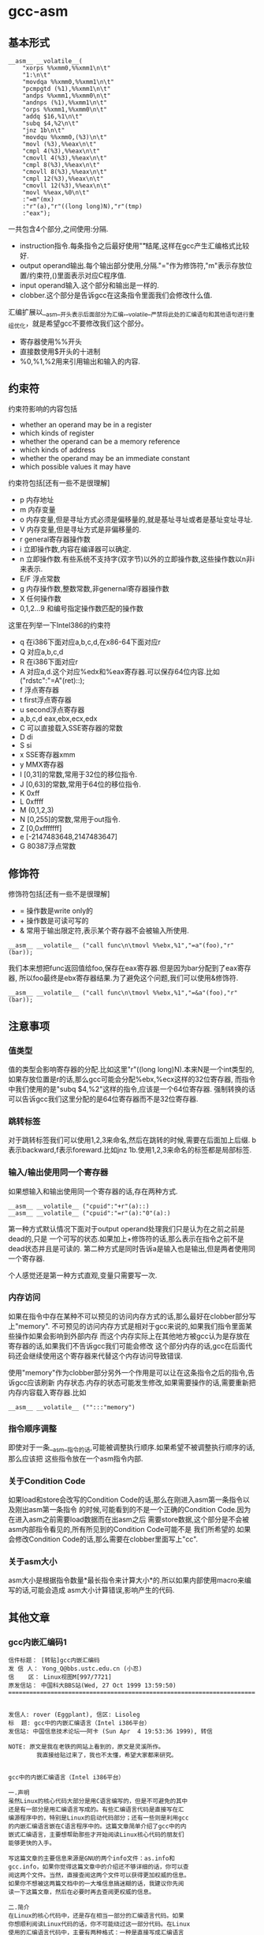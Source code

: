 * gcc-asm
#+OPTIONS: H:5

** 基本形式
#+BEGIN_SRC C++
      __asm__ __volatile__(
          "xorps %%xmm0,%%xmm1\n\t"
          "1:\n\t"
          "movdqa %%xmm0,%%xmm1\n\t"
          "pcmpgtd (%1),%%xmm1\n\t"
          "andps %%xmm1,%%xmm0\n\t"
          "andnps (%1),%%xmm1\n\t"
          "orps %%xmm1,%%xmm0\n\t"
          "addq $16,%1\n\t"
          "subq $4,%2\n\t"
          "jnz 1b\n\t"
          "movdqu %%xmm0,(%3)\n\t"
          "movl (%3),%%eax\n\t"
          "cmpl 4(%3),%%eax\n\t"
          "cmovll 4(%3),%%eax\n\t"
          "cmpl 8(%3),%%eax\n\t"
          "cmovll 8(%3),%%eax\n\t"
          "cmpl 12(%3),%%eax\n\t"
          "cmovll 12(%3),%%eax\n\t"
          "movl %%eax,%0\n\t"
          :"=m"(mx)
          :"r"(a),"r"((long long)N),"r"(tmp)
          :"eax");
#+END_SRC
一共包含4个部分,之间使用:分隔.
   - instruction指令.每条指令之后最好使用"\n\t"结尾,这样在gcc产生汇编格式比较好.
   - output operand输出.每个输出部分使用,分隔."="作为修饰符,"m"表示存放位置/约束符,()里面表示对应C程序值.
   - input operand输入.这个部分和输出是一样的.
   - clobber.这个部分是告诉gcc在这条指令里面我们会修改什么值.

汇编扩展以__asm__开头表示后面部分为汇编,__volatile__严禁将此处的汇编语句和其他语句进行重组优化，就是希望gcc不要修改我们这个部分。
   - 寄存器使用%%开头
   - 直接数使用$开头的十进制
   - %0,%1,%2用来引用输出和输入的内容.

** 约束符
约束符影响的内容包括
   - whether an operand may be in a register
   - which kinds of register
   - whether the operand can be a memory reference
   - which kinds of address
   - whether the operand may be an immediate constant
   - which possible values it may have

约束符包括[还有一些不是很理解]
   - p 内存地址
   - m 内存变量
   - o 内存变量,但是寻址方式必须是偏移量的,就是基址寻址或者是基址变址寻址.
   - V 内存变量,但是寻址方式是非偏移量的.
   - r general寄存器操作数
   - i 立即操作数,内容在编译器可以确定.
   - n 立即操作数.有些系统不支持字(双字节)以外的立即操作数,这些操作数以n非i来表示.
   - E/F 浮点常数
   - g 内存操作数,整数常数,非genernal寄存器操作数
   - X 任何操作数
   - 0,1,2...9 和编号指定操作数匹配的操作数

这里在列举一下Intel386的约束符
   - q 在i386下面对应a,b,c,d,在x86-64下面对应r
   - Q 对应a,b,c,d
   - R 在i386下面对应r
   - A 对应a,d.这个对应%edx和%eax寄存器.可以保存64位内容.比如("rdstc":"=A"(ret)::);
   - f 浮点寄存器
   - t first浮点寄存器
   - u second浮点寄存器
   - a,b,c,d eax,ebx,ecx,edx
   - C 可以直接载入SSE寄存器的常数
   - D di
   - S si
   - x SSE寄存器xmm
   - y MMX寄存器
   - I [0,31]的常数,常用于32位的移位指令.
   - J [0,63]的常数,常用于64位的移位指令.
   - K 0xff
   - L 0xffff
   - M (0,1,2,3)
   - N [0,255]的常数,常用于out指令.
   - Z [0,0xfffffff]
   - e [-2147483648,2147483647]
   - G 80387浮点常数

** 修饰符
修饰符包括[还有一些不是很理解]
   - = 操作数是write only的
   - + 操作数是可读可写的
   - & 常用于输出限定符,表示某个寄存器不会被输入所使用.
#+BEGIN_SRC C++
__asm__ __volatile__ ("call func\n\tmovl %%ebx,%1","=a"(foo),"r"(bar));
#+END_SRC
我们本来想把func返回值给foo,保存在eax寄存器.但是因为bar分配到了eax寄存器,
所以foo最终是ebx寄存器结果.为了避免这个问题,我们可以使用&修饰符.
#+BEGIN_SRC C++
__asm__ __volatile__ ("call func\n\tmovl %%ebx,%1","=&a"(foo),"r"(bar));
#+END_SRC

** 注意事项
*** 值类型
值的类型会影响寄存器的分配.比如这里"r"((long long)N).本来N是一个int类型的,
如果存放位置是r的话,那么gcc可能会分配%ebx,%ecx这样的32位寄存器,
而指令中我们使用的是"subq $4,%2"这样的指令,应该是一个64位寄存器.
强制转换的话可以告诉gcc我们这里分配的是64位寄存器而不是32位寄存器.

*** 跳转标签
对于跳转标签我们可以使用1,2,3来命名,然后在跳转的时候,需要在后面加上后缀.
b表示backward,f表示foreward.比如jnz 1b.使用1,2,3来命名的标签都是局部标签.

*** 输入/输出使用同一个寄存器
如果想输入和输出使用同一个寄存器的话,存在两种方式.
#+BEGIN_SRC C++
__asm__ __volatile__ ("cpuid":"+r"(a)::)
__asm__ __volatile__ ("cpuid":"=r"(a):"0"(a):)
#+END_SRC
第一种方式默认情况下面对于output operand处理我们只是认为在之前之前是dead的,只是
一个可写的状态.如果加上+修饰符的话,那么表示在指令之前不是dead状态并且是可读的.
第二种方式是同时告诉a是输入也是输出,但是两者使用同一个寄存器.

个人感觉还是第一种方式直观,变量只需要写一次.

*** 内存访问
如果在指令中存在某种不可以预见的访问内存方式的话,那么最好在clobber部分写上"memory".
不可预见的访问内存方式是相对于gcc来说的,如果我们指令里面某些操作如果会影响到外部内存
而这个内存实际上在其他地方被gcc认为是存放在寄存器的话,如果我们不告诉gcc我们可能会修改
这个部分内存的话,gcc在后面代码还会继续使用这个寄存器来代替这个内存访问导致错误.

使用"memory"作为clobber部分另外一个作用是可以让在这条指令之后的指令,告诉gcc应该刷新
内存状态.内存的状态可能发生修改,如果需要操作的话,需要重新把内存内容载入寄存器.比如
#+BEGIN_SRC C++
__asm__ __volatile__ ("":::"memory")
#+END_SRC

*** 指令顺序调整
即使对于一条__asm__指令的话,可能被调整执行顺序.如果希望不被调整执行顺序的话,那么应该把
这些指令放在一个asm指令内部.

*** 关于Condition Code
如果load和store会改写的Condition Code的话,那么在刚进入asm第一条指令以及刚出asm第一条指令
的时候,可能看到的不是一个正确的Condition Code.因为在进入asm之前需要load数据而在出asm之后
需要store数据,这个部分是不会被asm内部指令看见的,所有所见到的Condition Code可能不是
我们所希望的.如果会修改Condition Code的话,那么需要在clobber里面写上"cc".

*** 关于asm大小
asm大小是根据指令数量*最长指令来计算大小*的.所以如果内部使用macro来编写的话,可能会造成
asm大小计算错误,影响产生的代码.

** 其他文章
*** gcc内嵌汇编码1
#+BEGIN_EXAMPLE
信件标题： [转贴]gcc内嵌汇编码
发 信 人： Yong_Q@bbs.ustc.edu.cn (小忍)
信    区： Linux视图M[997/7721]
原发信站： 中国科大BBS站(Wed, 27 Oct 1999 13:59:50)
======================================================================


发信人: rover (Eggplant), 信区: Lisoleg
标  题: gcc中的内嵌汇编语言（Intel i386平台）
发信站: 中国信息技术论坛──阿卡 (Sun Apr  4 19:53:36 1999), 转信

NOTE: 原文是我在老铁的网站上看到的，原文是灵溪所作。
        我直接给贴过来了，我也不太懂，希望大家都来研究。


gcc中的内嵌汇编语言（Intel i386平台）

一.声明
虽然Linux的核心代码大部分是用C语言编写的，但是不可避免的其中
还是有一部分是用汇编语言写成的。有些汇编语言代码是直接写在汇
编源程序中的，特别是Linux的启动代码部分；还有一些则是利用gcc
的内嵌汇编语言嵌在C语言程序中的。这篇文章简单介绍了gcc中的内
嵌式汇编语言，主要想帮助那些才开始阅读Linux核心代码的朋友们
能够更快的入手。

写这篇文章的主要信息来源是GNU的两个info文件：as.info和
gcc.info，如果你觉得这篇文章中的介绍还不够详细的话，你可以查
阅这两个文件。当然，直接查阅这两个文件可以获得更加权威的信息。
如果你不想被这两篇文档中的一大堆信息搞迷糊的话，我建议你先阅
读一下这篇文章，然后在必要时再去查阅更权威的信息。

二.简介
在Linux的核心代码中，还是存在相当一部分的汇编语言代码。如果
你想顺利阅读Linux代码的话，你不可能绕过这一部分代码。在Linux
使用的汇编语言代码中，主要有两种格式：一种是直接写成汇编语言
源程序的形式，这一部分主要是一些Linux的启动代码；另一部分则
是利用gcc的内嵌式汇编语言语句asm嵌在Linux的C语言代码中的。这
篇文章主要是介绍第二种形式的汇编语言代码。

首先，我介绍一下as支持的汇编语言的语法格式。大家知道，我们现
在学习的汇编语言的格式主要是Intel风格的，而在Linux的核心代码
中使用的则是AT&T格式的汇编语言代码，应该说大部分人对这种格式
的汇编语言还不是很了解，所以我觉得有必要介绍一下。



接着，我主要介绍一下gcc的内嵌式汇编语言的格式。gcc的内嵌式汇
编语言提供了一种在C语言源程序中直接嵌入汇编指令的很好的办法，
既能够直接控制所形成的指令序列，又有着与C语言的良好接口，所
以在Linux代码中很多地方都使用了这一语句。

三.AT&T的汇编语言语法格式
我想我们大部分人对Intel格式的汇编语言都很了解了。但是，在
Linux核心代码中，所有的汇编语言指令都是用AT&T格式的汇编语
言书写的。这两种汇编语言在语法格式上有着很大的不同：

1.在AT&T的汇编语言中，用'$'前缀表示一个立即操作数；而在Intel
的格式中，立即操作数的表示不带任何前缀符。例如：下面两个语句
是完全相同的：
*AT&T: pushl $4
*Intel: push 4

2.AT&T和Intel的汇编语言格式中，源操作数和目标操作数的位置正
好相反。Intel的汇编语言中，目标操作数在源操作数的左边；而在
AT&T的汇编语言中，目标操作数则在源操作数的右边。例如：
*AT&T : addl $4,%eax
*Intel: add eax,4

3.在AT&T的汇编语言中，操作数的字长是由操作码助记符的最后一个
字母决定的，后缀'b'、'w'、'l'分别表示操作数的字长为8比特（字
节，byte），16比特（字，word）和32比特（长字，long），而
Intel格式中操作数的字长是用“word ptr”或者“byte ptr”等前
缀来表示的。例如：
*AT&T: movb FOO,%al
*Intel: mov al,byte ptr FOO

4.在AT&T汇编指令中，直接远跳转/调用的指令格式是“lcall/ljmp
$SECTION,$OFFSET”,同样，远程返回的指令是“lret
$STACK-ADJUST”；而在Intel格式中，相应的指令分别为“call/jmp
far SECTION:OFFSET”和“ret far STACK-ADJUST”。

①AT&T汇编指令操作助记符命名规则

①AT&T汇编指令操作助记符命名规则
AT&T汇编语言中，操作码助记符的后缀字符指定了该指令中操作数的
字长。后缀字母'b'、'w'、'l'分别表示字长为8比特（字节，byte），
16比特（字，word）和32比特（长字，long）的操作数。如果助记符
中没有指定字长后缀并且该指令中没有内存操作数，汇编程序'as'会
根据指令中指定的寄存器操作数补上相应的后缀字符。所以，下面的
两个指令具有相同的效果（这只是GNU的汇编程序as的一个特性，AT&T
的Unix汇编程序将没有字长后缀的指令的操作数字长假设为32比特）：

mov %ax,%bx

movw %ax,%bx

AT&T中几乎所有的操作助记符与Intel格式中的助记符同名，仅有一
小部分例外。操作数扩展指令就是例外之一。在AT&T汇编指令中，操
作数扩展指令有两个后缀：一个指定源操作数的字长，另一个指定目
标操作数的字长。AT&T的符号扩展指令的基本助记符为'movs'，零扩
展指令的基本助记符为'movz'（相应的Intel指令为'movsx'和
'movzx'）。因此，'movsbl %al,%edx'表示对寄存器al中的字节数据
进行字节到长字的符号扩展，计算结果存放在寄存器edx中。下面是一
些允许的操作数扩展后缀：
*bl: 字节->长字
*bw: 字节->字
*wl: 字->长字
还有一些其他的类型转换指令的对应关系：

*Intel *AT&T
⑴ cbw cbtw
符号扩展：al->ax
⑵ cwde cwtl
符号扩展：ax->eax
⑶ cwd cwtd
符号扩展：ax->dx:ax
⑷ cdq cltd
符号扩展：eax->edx:eax

还有一个不同名的助记符就是远程跳转/调用指令。在Intel格式中，

还有一个不同名的助记符就是远程跳转/调用指令。在Intel格式中，
远程跳转/调用指令的助记符为“call/jmp far”，而在AT&T的汇编
语言中，相应的指令为“lcall”和“ljmp”。

②AT&T中寄存器的命名
在AT&T汇编语言中，寄存器操作数总是以'%'作为前缀。80386芯片的
寄存器包括：
⑴8个32位寄存器：'%eax','%ebx','%ecx','%edx','%edi','%esi',
'%ebp','%esp'
⑵8个16位寄存器：'%ax','%bx','%cx','%dx','%si','%di','%bp',
'%sp'
⑶8个8位寄存器：'%ah','%al','%bh','%bl','%ch','%cl','%dh',
'%dl'
⑷6个段寄存器：'%cs','%ds','%es','%ss','%fs','%gs'
⑸3个控制寄存器：'%cr0','%cr1','%cr2'
⑹6个调试寄存器：'%db0','%db1','%db2','%db3','%db6','%db7'
⑺2个测试寄存器：'%tr6','%tr7'
⑻8个浮点寄存器栈：'%st(0)','%st(1)','%st(2)','%st(3)',
'%st(4)','%st(5)','%st(6)','%st(7)'

*注：我对这些寄存器并不是都了解，这些资料只是摘自as.info文档。
如果真的需要寄存器命名的资料，我想可以参考一下相应GNU工具的机
器描述方面的源文件。

③AT&T中的操作码前缀
⑴段超越前缀'cs','ds','es','ss','fs','gs'：当汇编程序中对内
存操作数进行SECTION:MEMORY-OPERAND引用时，自动加上相应的段超
越前缀。
⑵操作数/地址尺寸前缀'data16','addr16'：这些前缀将32位的操作
数/地址转化为16位的操作数/地址。
⑶总线锁定前缀'lock':总线锁定操作。'lock'前缀在Linux核心代码
中使用很多，特别是SMP代码中。
⑷协处理器等待前缀'wait'：等待协处理器完成当前操作。
⑸指令重复前缀'rep','repe','repne'：在串操作中重复指令的执行。

④AT&T中的内存操作数
在Intel的汇编语言中，内存操作数引用的格式如下：

在Intel的汇编语言中，内存操作数引用的格式如下：

SECTION:[BASE + INDEX*SCALE + DISP]
而在AT&T的汇编语言中，内存操作数的应用格式则是这样的：

SECTION:DISP(BASE,INDEX,SCALE)

下面是一些内存操作数的例子：

*AT&T *Intel
⑴ -4(%ebp) [ebp-4]
⑵ foo(,%eax,4) [foo+eax*4]
⑶ foo(,1) [foo]
⑷ %gs:foo gs:foo

还有，绝对跳转/调用指令中的内存操作数必须以'*'最为前缀，否则
as总是假设这是一个相对跳转/调用指令。

⑤AT&T中的跳转指令
as汇编程序自动对跳转指令进行优化，总是使用尽可能小的跳转偏移
量。如果8比特的偏移量无法满足要求的话，as会使用一个32位的偏
移量，as汇编程序暂时还不支持16位的跳转偏移量，所以对跳转指令
使用'addr16'前缀是无效的。

还有一些跳转指令只支持8位的跳转偏移量，这些指令包括：'jcxz',
'jecxz','loop','loopz','loope','loopnz'和'loopne'。所以，
在as的汇编源程序中使用这些指令可能会出错。（幸运的是，gcc并
不使用这些指令）

对AT&T汇编语言语法的简单介绍差不多了，其中有些特性是as特有的。
在Linux核心代码中，并不涉及到所有上面这些提到的语法规则，其
中有两点规则特别重要：第一,as中对寄存器引用时使用前缀'%'；第
二，AT&T汇编语言中源操作数和目标操作数的位置与我们熟悉的Intel
的语法正好相反。

四.gcc的内嵌汇编语言语句asm
利用gcc的asm语句，你可以在C语言代码中直接嵌入汇编语言指令，

利用gcc的asm语句，你可以在C语言代码中直接嵌入汇编语言指令，
同时还可以使用C语言的表达式指定汇编指令所用到的操作数。这一
特性提供了很大的方便。

要使用这一特性，首先要写一个汇编指令的模板（这种模板有点类似
于机器描述文件中的指令模板），然后要为每一个操作数指定一个限
定字符串。例如：
extern __inline__ void change_bit(int nr,volatile void *addr)
{

__asm__ __volatile__( LOCK_PREFIX

"btcl %1,%0"

:"=m" (ADDR)

:"ir" (nr));
}
上面的函数中：

LOCK_PREFIX：这是一个宏，如果定义了__SMP__，扩展为"lock;"，
用于指定总线锁定前缀，否则扩展为""。

ADDR：这也是一个宏，定义为(*(volatile struct __dummy *) addr)

"btcl %1,%0"：这就是嵌入的汇编语言指令，btcl为指令操作码，%1,
%0是这条指令两个操作数的占位符。后面的两个限定字符串就用于描
述这两个操作数。

: "=m" (ADDR)：第一个冒号后的限定字符串用于描述指令中的“输
出”操作数。刮号中的ADDR将操作数与C语言的变量联系起来。这个
限定字符串表示指令中的“%0”就是addr指针指向的内存操作数。这
是一个“输出”类型的内存操作数。

: "ir" (nr)：第二个冒号后的限定字符串用于描述指令中的“输入”
操作数。这条限定字符串表示指令中的“%1”就是变量nr，这个的操
作数可以是一个立即操作数或者是一个寄存器操作数。

作数可以是一个立即操作数或者是一个寄存器操作数。

*注：限定字符串与操作数占位符之间的对应关系是这样的：在所有
限定字符串中（包括第一个冒号后的以及第二个冒号后的所有限定字
符串），最先出现的字符串用于描述操作数“%0”，第二个出现的字
符串描述操作数“%1”，以此类推。

①汇编指令模板
asm语句中的汇编指令模板主要由汇编指令序列和限定字符串组成。
在一个asm语句中可以包括多条汇编指令。汇编指令序列中使用操作
数占位符引用C语言中的变量。一条asm语句中最多可以包含十个操
作数占位符：%0，%1，...，%9。汇编指令序列后面是操作数限定字
符串，对指令序列中的占位符进行限定。限定的内容包括：该占位符
与哪个C语言变量对应，可以是什么类型的操作数等等。限定字符串
可以分为三个部分：输出操作数限定字符串（指令序列后第一个冒号
后的限定字符串），输入操作数限定字符串（第一个冒号与第二个冒
号之间），还有第三种类型的限定字符串在第二个冒号之后。同一种
类型的限定字符串之间用逗号间隔。asm语句中出现的第一个限定字
符串用于描述占位符“%0”，第二个用于描述占位符“%1”，以此类
推（不管该限定字符串的类型）。如果指令序列中没有任何输出操作
数，那么在语句中出现的第一个限定字符串（该字符串用于描述输入
操作数）之前应该有两个冒号（这样，编译器就知道指令中没有输出
操作数）。

指令中的输出操作数对应的C语言变量应该具有左值类型，当然对于
输出操作数没有这种左值限制。

输出操作数必须是只写的，也就是说，asm对取出某个操作数，执行
一定计算以后再将结果存回该操作数这种类型的汇编指令的支持不是
直接的，而必须通过特定的格式的说明。如果汇编指令中包含了一个
输入-输出类型的操作数，那么在模板中必须用两个占位符对该操作
数的不同功能进行引用：一个负责输入，另一个负责输出。例如：

asm ("addl %2,%0":"=r"(foo):"0"(foo),"g"(bar));
在上面这条指令中，“%0”是一个输入-输出类型的操作数，"=r"(foo)
用于限定其输出功能，该指令的输出结果会存放到C语言变量foo中；
指令中没有显式的出现“%1”操作数，但是针对它有一个限定字符串

指令中没有显式的出现“%1”操作数，但是针对它有一个限定字符串
"0"(foo)，事实上指令中隐式的“%1”操作数用于描述“%0”操作数
的输入功能，它的限定字符串中的"0"限定了“%1”操作数与“%0”
具有相同的地址。可以这样理解上述指令中的模板：该指令将“%1”
和“%2”中的值相加，计算结果存放回“%0”中，指令中的“%1”与
“%0”具有相同的地址。注意，用于描述“%1”的"0"限定字符足以
保证“%1”与“%0”具有相同的地址。但是，如果用下面的指令完成
这种输入-输出操作就不会正常工作：

asm ("addl %2,%0":"=r"(foo):"r"(foo),"g"(bar));
虽然该指令中“%0”和“%1”同样引用了C语言变量foo，但是gcc并
不保证在生成的汇编程序中它们具有相同的地址。

还有一些汇编指令可能会改变某些寄存器的值，相应的汇编指令模板
中必须将这种情况通知编译器。所以在模板中还有第三种类型的限定
字符串，它们跟在输入操作数限定字符串的后面，之间用冒号间隔。
这些字符串是某些寄存器的名称，代表该指令会改变这些寄存器中的
内容。

在内嵌的汇编指令中可能会直接引用某些硬件寄存器，我们已经知道
AT&T格式的汇编语言中，寄存器名以“%”作为前缀，为了在生成的
汇编程序中保留这个“%”号，在asm语句中对硬件寄存器的引用必须
用“%%”作为寄存器名称的前缀。如果汇编指令改变了硬件寄存器的
内容，不要忘记通知编译器（在第三种类型的限定串中添加相应的字
符串）。还有一些指令可能会改变CPU标志寄存器EFLAG的内容，那么
需要在第三种类型的限定字符串中加入"cc"。

为了防止gcc在优化过程中对asm中的汇编指令进行改变，可以在"asm"
关键字后加上"volatile"修饰符。

可以在一条asm语句中描述多条汇编语言指令；各条汇编指令之间用
“;”或者“\n”隔开。

②操作数限定字符
操作数限定字符串中利用规定的限定字符来描述相应的操作数，一些
常用的限定字符有：（还有一些没有涉及的限定字符，参见gcc.info）



1。"m":操作数是内存变量。

2。"o":操作数是内存变量，但它的寻址方式必须是“偏移量”类型的，
也就是基址寻址或者基址加变址寻址。

3。"V":操作数是内存变量，其寻址方式非“偏移量”类型。

4。" ":操作数是内存变量，其地址自动增量。

6。"r":操作数是通用寄存器。

7。"i":操作数是立即操作数。（其值可在汇编时确定）

8。"n":操作数是立即操作数。有些系统不支持除字(双字节)以外的
立即操作数，这些操作数要用"n"而不是"i"来描述。

9。"g":操作数可以是立即数，内存变量或者寄存器，只要寄存器属
于通用寄存器。

10。"X":操作数允许是任何类型。

11。"0","1",...,"9":操作数与某个指定的操作数匹配。也就是说，
该操作数就是指定的那个操作数。例如，如果用"0"来描述"%1"操作
数，那么"%1"引用的其实就是"%0"操作数。

12。"p":操作数是一个合法的内存地址（指针）。

13。"=":操作数在指令中是只写的（输出操作数）。

14。"+":操作数在指令中是读-写类型的（输入-输出操作数）。

15。"a":寄存器EAX。

16。"b":寄存器EBX。

17。"c":寄存器ECX。

17。"c":寄存器ECX。

18。"d":寄存器EDX。

19。"q":寄存器"a","b","c"或者"d"。

20。"A":寄存器"a"或者"d"。

21。"a":寄存器EAX。

22。"f":浮点数寄存器。

23。"t":第一个浮点数寄存器。

24。"u":第二个浮点数寄存器。

25。"D":寄存器di。

26。"S":寄存器si。

27。"I":0-31之间的立即数。（用于32位的移位指令）

28。"J":0-63之间的立即数。（用于64位的移位指令）

29。"N":0-255之间的立即数。(用于"out"指令）

30。"G":标准的80387浮点常数。

*注：还有一些不常见的限定字符并没有在此说明，另外有一些限定
字符，例如"%","&"等由于我缺乏编译器方面的一些知识，所以我也
不是很理解它们的含义，如果有高手愿意补充，不慎感激！不过在
核心代码中出现的限定字符差不多就是上面这些了。

--ober 1999.3.31




--
※ 来源: 中国科大BBS站 [bbs.ustc.edu.cn]

#+END_EXAMPLE

*** gcc内嵌汇编码2
#+BEGIN_EXAMPLE
信件标题： [Forward]对 《gcc中的内嵌汇编语言》一文的补充说明
发 信 人： Yong_Q@bbs.ustc.edu.cn (小忍)
信    区： Linux视图M[998/7721]
原发信站： 中国科大BBS站(Wed, 27 Oct 1999 19:21:18)
======================================================================



                  对 《gcc中的内嵌汇编语言》一文的补充说明

                   欧阳光 ouyangguang@263.net 1999.10.13

      初次接触到AT&T格式的汇编代码,看着那一堆莫名其妙的怪符号,真是有点痛不
   欲生的感觉,只好慢慢地去啃gcc文档,在似懂非懂的状态下过了一段时间。后来又
   在网上找到了灵溪写的《gcc中的内嵌汇编语言》一文,读后自感大有裨益。几个
   月下来，接触的源代码多了以后,慢慢有了一些经验。为了使初次接触AT&T格式的
   汇编代码的同志不至于遭受我这样的痛苦,就整理出该文来和大家共享.如有错误
   之处,欢迎大家指正,共同提高.

   本文主要以举例的方式对gcc中的内嵌汇编语言进行进一步的解释。

   一、gcc对内嵌汇编语言的处理方式

       gcc在编译内嵌汇编语言时,采取的步骤如下
    1. 变量输入:   根据限定符的内容将输入操作数放入合适的寄存器,如果限定符
       指定为立即数("i")或内存变量("m"),则该步被省略,如果限定符没有具体指
       定输入操作数的类型(如常用的"g"),gcc会视需要决定是否将该操作数输入到
       某个寄存器.这样每个占位符都与某个寄存器,内存变量,或立即数形成了一一
       对应的关系.这就是对第二个冒号后内容的解释.
       如::"a"(foo),"i"(100),"m"(bar)表示%0对应eax寄存器,%1对应100,%2对应
       内存变量bar.
    2. 生成代码:  然后根据这种一一对应的关系(还应包括输出操作符),用这些寄
       存器,内存变量,或立即数来取代汇编代码中的占位符(则有点像宏操作),注
       意,则一步骤并不检查由这种取代操作所生成的汇编代码是否合法,例如,如果
       有这样一条指令asm("movl %0,%1"::"m"(foo),"m"(bar));如果你用gcc -c
       -S选项编译该源文件,那么在生成的汇编文件中,你将会看到生成了movl
       foo,bar这样一条指令,这显然是错误的.这个错误在稍后的编译检查中会被发
       现.
    3. 变量输出:   按照输出限定符的指定将寄存器的内容输出到某个内存变量
       中,如果输出操作数的限定符指定为内存变量("m"),则该步骤被省略.这就是
       对第一个冒号后内容的解释,如:asm("mov %0,%1":"=m"(foo),"=a"(bar):);
       编译后为
                    #APP
                        movl foo,eax
                    #NO_APP
                        movl eax,bar
       该语句虽然有点怪怪的,但它很好的体现了gcc的运作方式.　　　　　　　　
       　　

   再以arch/i386/kernel/apm.c中的一段代码为例，我们来比较一下它们编译前后
   的情况

                                   源程序
   编译后的汇编代码
   __asm__ (
   "pushl %%edi\n\t"
   "pushl %%ebp\n\t"
   "lcall %%cs:\n\t"
   "setc %%al\n\t"
   "addl %1,%2\n\t"
   "popl %%ebp\n\t"
   "popl %%edi\n\t"
   :"=a"(ea),"=b"(eb),
     "=c"(ec),"=d"(ed),"=S"(es)
   :"a"(eax_in),"b"(ebx_in),"c"(ecx_in)
   :"memory","cc");

        movl eax_in,%eax
        movl ebx_in,%ebx
        movl ecx_in,%ecx
   #APP
        pushl %edi
        pushl %ebp
        lcall %cs:
        setc %al
        addl eb,ec
        popl %ebp
        popl %edi
   #NO_APP
        movl %eax,ea
        movl %ebx,eb
        movl %ecx,ec
        movl %edx,ed
        movl %esi,es

   二.对第三个冒号后面内容的解释

      第三个冒号后面内容主要针对gcc优化处理,它告诉gcc在本段汇编代码中对寄
   存器和内存的使用情况,以免gcc在优化处理时产生错误.
    1. 它可以是"eax","ebx","ecx"等寄存器名,表示本段汇编代码对该寄存器进行
       了显式操作,如 asm ("mov %%eax,%0",:"=r"(foo)::"eax");这样gcc在优化
       时会避免使用eax作临时变量,或者避免cache到eax的内存变量通过该段汇编
       码.
       下面的代码均用gcc的-O2级优化,它显示了嵌入汇编中第三个冒号后"eax"的
       作用

   　 源程序 编译后的汇编代码
   正常情况下 int main()
   {int bar=1;
   bar=fun();
   bar++;
   return bar;
   } pushl %ebp
   movl %esp,%ebp
   call fun
   incl %eax #显然,bar缺省使用eax寄存器
   leave
   ret
   加了汇编后 int main()
   {int bar=1;
   bar=fun();
   asm volatile("" : : : "eax");
   bar++;
   return bar;
   } pushl %ebp
   movl %esp,%ebp #建立堆栈框架
   call fun
   #fun的返回值放入bar中,此时由于嵌入汇编
   #指明改变了eax的值,为了避免冲突,
   #bar改为使用edx寄存器
   movl %eax,%edx
   #APP
   #NO_APP
   incl %edx
   movl %edx,%eax #放入main()的返回值
   leave
   ret
    2. "merory"是一个常用的限定,它表示汇编代码以不可预知的方式改变了内存,
       这样gcc在优化时就不会让cache到寄存器的内存变量使用该寄存器通过汇编
       代码,否则可能会发生同步出错.有了上面的例子,这个问题就很好理解了

   三.对"&"限定符的解释

      这是一个较常见用于输出的限定符.它告诉gcc输出操作数使用的寄存器不可再
   让输入操作数使用.
      对于"g","r"等限定符,为了有效利用为数不多的几个通用寄存器,gcc一般会让
   输入操作数和输出操作数选用同一个寄存器.但如果代码没编好,会引起一些意想
   不到的错误:如 asm("call fun;mov ebx,%1":"=a"(foo):"r"(bar));gcc编译的结
   果是foo和bar同时使用eax寄存器:
                  movl bar,eax
           #APP
                  call fun
                  movl ebx,eax
           #NO_APP
                  movl eax,foo
   本来这段代码的意图是将fun()函数的返回值放入foo变量,但半路杀出个程咬金,
   用ebx的值冲掉了返回值,所以这是一段错误的代码,解决的方法是加上一个给输出
   操作数加上一个"&"限定符:asm("call fun;mov
   ebx,%1":"=&a"(foo):"r"(bar));这样gcc就会让输入操作数另寻高就,不再使
   用eax寄存器了

--
※ 来源: 中国科大BBS站 [bbs.ustc.edu.cn]

#+END_EXAMPLE

*** 关于gcc的行内汇编
**** 关于gcc的行内汇编(1)
#+BEGIN_EXAMPLE
信件标题： :关于gcc的行内汇编(1)
发 信 人： Roy_G@bbs.ustc.edu.cn (想去西藏的小巴郎)
信    区： Linux视图M[699/7721]
原发信站： 中国科大BBS站(Fri, 20 Nov 1998 21:35:00)
======================================================================


我的资料也是在网上取来的,但是站点忘记了,有兴趣的可以
在khg上查查.

gcc采用的是AT&T的汇编格式,MS采用Intel的格式．

        一　基本语法

语法上主要有以下几个不同.

★ 寄存器命名原则
AT&T: %eax                Intel: eax

★源/目的操作数顺序
AT&T: movl %eax,%ebx        Intel: mov ebx,eax

★常数/立即数的格式
AT&T: movl $_value,%ebx        Intel: mov eax,_value
把_value的地址放入eax寄存器

AT&T: movl $0xd00d,%ebx        Intel: mov ebx,0xd00d

★ 操作数长度标识
AT&T: movw %ax,%bx        Intel: mov bx,ax

★寻址方式
AT&T:        immed32(basepointer,indexpointer,indexscale)
Intel:        [basepointer + indexpointer*indexscale + imm32)
Linux工作于保护模式下，用的是３２位线性地址，所以在计算地址时
不用考虑segment:offset的问题．上式中的地址应为：
imm32 + basepointer + indexpointer*indexscale

下面是一些例子：
★直接寻址
AT&T:         _booga　; _booga是一个全局的C变量
注意加上$是表示地址引用，不加是表示值引用．
注：对于局部变量，可以通过堆栈指针引用．

Intel: [_booga]

★寄存器间接寻址
AT&T:         (%eax)
Intel: [eax]

★变址寻址
AT&T:         _variable(%eax)
Intel: [eax + _variable]

AT&T:        _array(,%eax,4)
Intel:        [eax*4 + _array]

AT&T:        _array(%ebx,%eax,8)
Intel:        [ebx + eax*8 + _array]

（待续）

--
※ 来源: 中国科大BBS站 [bbs.ustc.edu.cn]

#+END_EXAMPLE

**** 关于gcc的行内汇编(2)
#+BEGIN_EXAMPLE
信件标题： 关于gcc的行内汇编(2)
发 信 人： Roy_G@bbs.ustc.edu.cn (想去西藏的小巴郎)
信    区： Linux视图M[700/7721]
原发信站： 中国科大BBS站(Fri, 20 Nov 1998 21:35:34)
======================================================================


                二　基本的行内汇编

基本的行内汇编很简单，一般是按照下面的格式
asm("statements");
例如：asm("nop"); asm("cli");
asm　和　__asm__是完全一样的．
如果有多行汇编，则每一行都要加上　"\n\t"
例如：
asm(        "pushl %eax\n\t"
        "movl $0,%eax\n\t"
        "popl %eax");
实际上gcc在处理汇编时，是要把asm(...)的内容"打印"到汇编
文件中，所以格式控制字符是必要的．

再例如：
asm("movl %eax,%ebx");
asm("xorl %ebx,%edx");
asm("movl $0,_booga);

在上面的例子中，由于我们在行内汇编中改变了edx和ebx的值，但是
由于gcc的特殊的处理方法，即先形成汇编文件，再交给GAS去汇编，
所以GAS并不知道我们已经改变了edx和ebx的值，如果程序的上下文
需要edx或ebx作暂存，这样就会引起严重的后果．对于变量_booga也
存在一样的问题．为了解决这个问题，就要用到扩展的行内汇编语法．

(待续)

--
※ 来源: 中国科大BBS站 [bbs.ustc.edu.cn]

#+END_EXAMPLE

**** 关于gcc的行内汇编(3)
#+BEGIN_EXAMPLE
信件标题： 关于gcc的行内汇编(3)
发 信 人： Roy_G@bbs.ustc.edu.cn (想去西藏的小巴郎)
信    区： Linux视图M[701/7721]
原发信站： 中国科大BBS站(Fri, 20 Nov 1998 21:35:48)
======================================================================

        三　扩展的行内汇编

扩展的行内汇编类似于Watcom.

基本的格式是：
asm ( "statements" : output_regs : input_regs : clobbered_regs);

clobbered_regs指的是被改变的寄存器．
下面是一个例子(为方便起见，我使用全局变量）：
int count=1;
int value=1;
int buf[10];
void main()
{
asm(
        "cld \n\t"
        "rep \n\t"
        "stosl"
        :
        : "c" (count), "a" (value) , "D" (buf[0])
        : "%ecx","%edi" );
}
得到的主要汇编代码为：
        movl count,%ecx
        movl value,%eax
        movl buf,%edi
#APP
        cld
        rep
        stosl
#NO_APP
cld,rep,stos就不用多解释了．
这几条语句的功能是向buf中写上count个value值．
冒号后的语句指明输入，输出和被改变的寄存器．
通过冒号以后的语句，编译器就知道你的指令需要和改变哪些寄存器，
从而可以优化寄存器的分配．

其中符号"c"(count)指示要把count的值放入ecx寄存器
类似的还有：
a        eax
b        ebx
c        ecx
d        edx
S        esi
D        edi
I        常数值，(0 - 31)
q,r        动态分配的寄存器
g        eax,ebx,ecx,edx或内存变量
A        把eax和edx合成一个64位的寄存器(use long longs)

我们也可以让gcc自己选择合适的寄存器．
如下面的例子：
asm("leal (%1,%1,4),%0"
    : "=r" (x)
    : "0" (x) );
这段代码实现5*x的快速乘法．
得到的主要汇编代码为：
        movl x,%eax
#APP
        leal (%eax,%eax,4),%eax
#NO_APP
        movl %eax,x
几点说明：
1.使用q指示编译器从eax,ebx,ecx,edx分配寄存器．
  使用r指示编译器从eax,ebx,ecx,edx,esi,edi分配寄存器．
2.我们不必把编译器分配的寄存器放入改变的寄存器列表，因为寄存器
已经记住了它们．
3."="是标示输出寄存器，必须这样用．
4.数字%n的用法：
  数字表示的寄存器是按照出现和从左到右的顺序映射到用"r"或"q"请求
的寄存器．如果我们要重用"r"或"q"请求的寄存器的话，就可以使用它们．
5.如果强制使用固定的寄存器的话，如不用%1,而用ebx,则
asm("leal (%%ebx,%%ebx,4),%0"
    : "=r" (x)
    : "0" (x) );
注意要使用两个%,因为一个%的语法已经被%n用掉了．

--
※ 来源: 中国科大BBS站 [bbs.ustc.edu.cn]

#+END_EXAMPLE

**** 关于gcc的行内汇编(4)
#+BEGIN_EXAMPLE
信件标题： 关于gcc的行内汇编(4)
发 信 人： Roy_G@bbs.ustc.edu.cn (想去西藏的小巴郎)
信    区： Linux视图M[702/7721]
原发信站： 中国科大BBS站(Fri, 20 Nov 1998 21:36:07)
======================================================================

下面可以来解释letter 4854-4855的问题：

1、变量加下划线和双下划线有什么特殊含义吗？
 加下划线是指全局变量，但我的gcc中加不加都无所谓．

2、以上定义用如下调用时展开会是什么意思？
#define _syscall1(type,name,type1,arg1) \
type name(type1 arg1) \
{ \
long __res; \
/* __res应该是一个全局变量　*/
__asm__ volatile ("int $0x80" \
/* volatile 的意思是不允许优化，使编译器严格按照你的汇编代码汇编*/
        : "=a" (__res) \
/* 产生代码　movl %eax, __res */
        : "0" (__NR_##name),"b" ((long)(arg1))); \
/* 如果我没记错的话，这里##指的是两次宏展开．
　　即用实际的系统调用名字代替"name",然后再把__NR_...展开．
　　接着把展开的常数放入eax，把arg1放入ebx */

if (__res >= 0) \
        return (type) __res; \
errno = -__res; \
return -1; \
}

--
※ 来源: 中国科大BBS站 [bbs.ustc.edu.cn]

#+END_EXAMPLE


** x86-64寄存器约定
NOTE(dirlt):很早之前整理的，不知道现在是否还正确。基本上开发是使用不到寄存器约定的，除非自己开发编译器。

*** 各个寄存器作用
   - %eax 返回使用的SSE寄存器的个数的上限，1th返回值的寄存器
   - %rbx callee-saved的寄存器
   - %rcx 4th参数传递的寄存器
   - %rdx 3th参数传递的寄存器，2th返回值的寄存器
   - %rsp stack pointer寄存器
   - %rbp callee-saved的寄存器，frame pointer寄存器
   - %rsi 2nd参数传递的寄存器
   - %rdi 1st参数传递的寄存器
   - %r8 5th参数传递的寄存器
   - %r9 6th参数传递的寄存器
   - %r10 临时寄存器，常用来做static chain pointer，这个指针常用于存在嵌套函数和嵌套作用域的语言
   - %r11 临时寄存器
   - %r12-%r15 callee-saved的寄存器
   - %xmm0-%xmm1 返回浮点数的寄存器
   - %xmm2-%xmm7 临时寄存器
   - %mmx0-%mmx7 临时寄存器
   - %st0,%st1 返回long double的寄存器
   - %st2-%st7 临时寄存器
   - %fs 系统使用的寄存器，用于线程专用数据的寄存器
   - %mxcsr SSE2的控制和状态寄存器
   - %x87sw x87的状态寄存器
   - %x87cw x87的控制寄存器

*** 寄存器保存约定
函数调用的时候分为调用函数的保存寄存器组(caller saved)和被调函数的保存寄存器组(callee saved)。对于callee saved保存的寄存器组有下面这些(这些都是如果被调函数需要使用的话那么需要自己进行保存):
   - %mxcsr
   - %x87cw
   - %rFLAGS
   - %rsp
   - %rbp
   - %rbx
   - %r12-%r15
其他的寄存器都是caller saved的

*** 传参数寄存器选择
确定了传入参数使用哪一类型寄存器之后，然后必须确定需要传入哪一个寄存器
   - 对于参数的寄存器的分配从左向右进行，从最左边向右来确定参数是否应该放在寄存器中
   - 对于通用寄存器的分配的顺序是 %rdi %rsi %rdx %rcx %r8 %r9
   - 对于SSE寄存器分配的顺序是 %xmm0~%xmm7,对于浮点数都使用这些寄存器
   - 对于x87寄存器的的话，分配的位置是堆栈上面从 %st(0)~%st(7),对于long double使用这些寄存器
   - 对于剩下的参数都是通过堆栈传递的，剩下的参数从右向左进行压栈传入堆栈      
